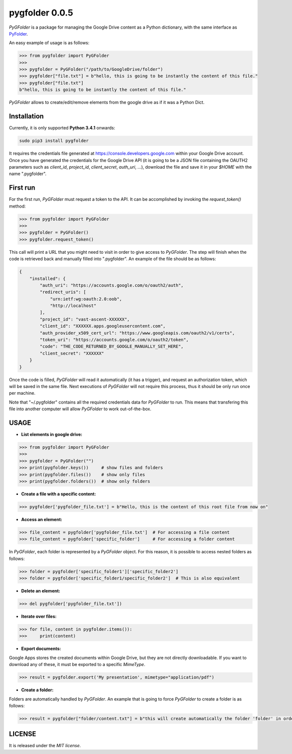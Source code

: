 ===============
pygfolder 0.0.5
===============

`PyGFolder` is a package for managing the Google Drive content as a Python dictionary, with the same interface as `PyFolder <https://pypi.python.org/pypi/pyfolder>`_.

.. image:: https://badge.fury.io/py/pygfolder.svg
    :target: https://badge.fury.io/py/pygfolder

An easy example of usage is as follows:

.. code:: python

    >>> from pygfolder import PyGFolder
    >>>
    >>> pygfolder = PyGFolder("/path/to/GoogleDrive/folder")
    >>> pygfolder["file.txt"] = b"hello, this is going to be instantly the content of this file."
    >>> pygfolder["file.txt"]
    b"hello, this is going to be instantly the content of this file."


`PyGFolder` allows to create/edit/remove elements from the google drive as if it was a Python Dict.

Installation
============

Currently, it is only supported **Python 3.4.1** onwards:

.. code:: bash

    sudo pip3 install pygfolder

It requires the credentials file generated at https://console.developers.google.com within your Google Drive account. Once you have generated the credentials for the Google Drive API (it is going to be a JSON file containing the OAUTH2 parameters such as *client_id*, *project_id*, *client_secret*, *auth_uri*, *...*), download the file and save it in your `$HOME` with the name ".pygfolder".


First run
=========

For the first run, `PyGFolder` must request a token to the API. It can be accomplished by invoking the `request_token()` method:


.. code:: python

    >>> from pygfolder import PyGFolder
    >>>
    >>> pygfolder = PyGFolder()
    >>> pygfolder.request_token()

This call will print a URL that you might need to visit in order to give access to `PyGFolder`. The step will finish when the code is retrieved back and manually filled into ".pygfolder".
An example of the file should be as follows:

.. code:: json
    
    {
        "installed": {
            "auth_uri": "https://accounts.google.com/o/oauth2/auth",
            "redirect_uris": [
                "urn:ietf:wg:oauth:2.0:oob",
                "http://localhost"
            ],
            "project_id": "vast-ascent-XXXXXX",
            "client_id": "XXXXXX.apps.googleusercontent.com",
            "auth_provider_x509_cert_url": "https://www.googleapis.com/oauth2/v1/certs",
            "token_uri": "https://accounts.google.com/o/oauth2/token",
            "code": "THE_CODE_RETURNED_BY_GOOGLE_MANUALLY_SET_HERE",
            "client_secret": "XXXXXX"
        }
    }

Once the code is filled, `PyGFolder` will read it automatically (it has a trigger), and request an authorization token, which will be saved in the same file.
Next executions of `PyGFolder` will not require this process, thus it should be only run once per machine.

Note that "~/.pygfolder" contains all the required credentials data for `PyGFolder` to run. This means that transfering this file into another computer will allow `PyGFolder` to work out-of-the-box.


USAGE
=====

* **List elements in google drive:**

.. code:: python

    >>> from pygfolder import PyGFolder
    >>>
    >>> pygfolder = PyGFolder("")
    >>> print(pygfolder.keys())     # show files and folders
    >>> print(pygfolder.files())    # show only files
    >>> print(pygfolder.folders())  # show only folders

* **Create a file with a specific content:**

.. code:: python

    >>> pygfolder['pygfolder_file.txt'] = b"Hello, this is the content of this root file from now on"

* **Access an element:**

.. code:: python

    >>> file_content = pygfolder['pygfolder_file.txt']  # For accessing a file content
    >>> file_content = pygfolder['specific_folder']     # For accessing a folder content

In `PyGFolder`, each folder is represented by a `PyGFolder` object. For this reason, it is possible to access nested folders as follows:

.. code:: python

    >>> folder = pygfolder['specific_folder1']['specific_folder2'] 
    >>> folder = pygfolder['specific_folder1/specific_folder2']  # This is also equivalent


* **Delete an element:**

.. code:: python

    >>> del pygfolder['pygfolder_file.txt'])   

* **Iterate over files:**

.. code:: python

    >>> for file, content in pygfolder.items()):
    >>>     print(content)


* **Export documents:**

Google Apps stores the created documents within Google Drive, but they are not directly downloadable. If you want to download any of these, it must be exported to a specific `MimeType`.

.. code:: python

    >>> result = pygfolder.export('My presentation', mimetype="application/pdf")   

* **Create a folder:**

Folders are automatically handled by `PyGFolder`. An example that is going to force `PyGFolder` to create a folder is as follows:

.. code:: python

    >>> result = pygfolder["folder/content.txt"] = b"this will create automatically the folder 'folder' in order to create the file 'content.txt'"


LICENSE
=======

It is released under the *MIT license*.
